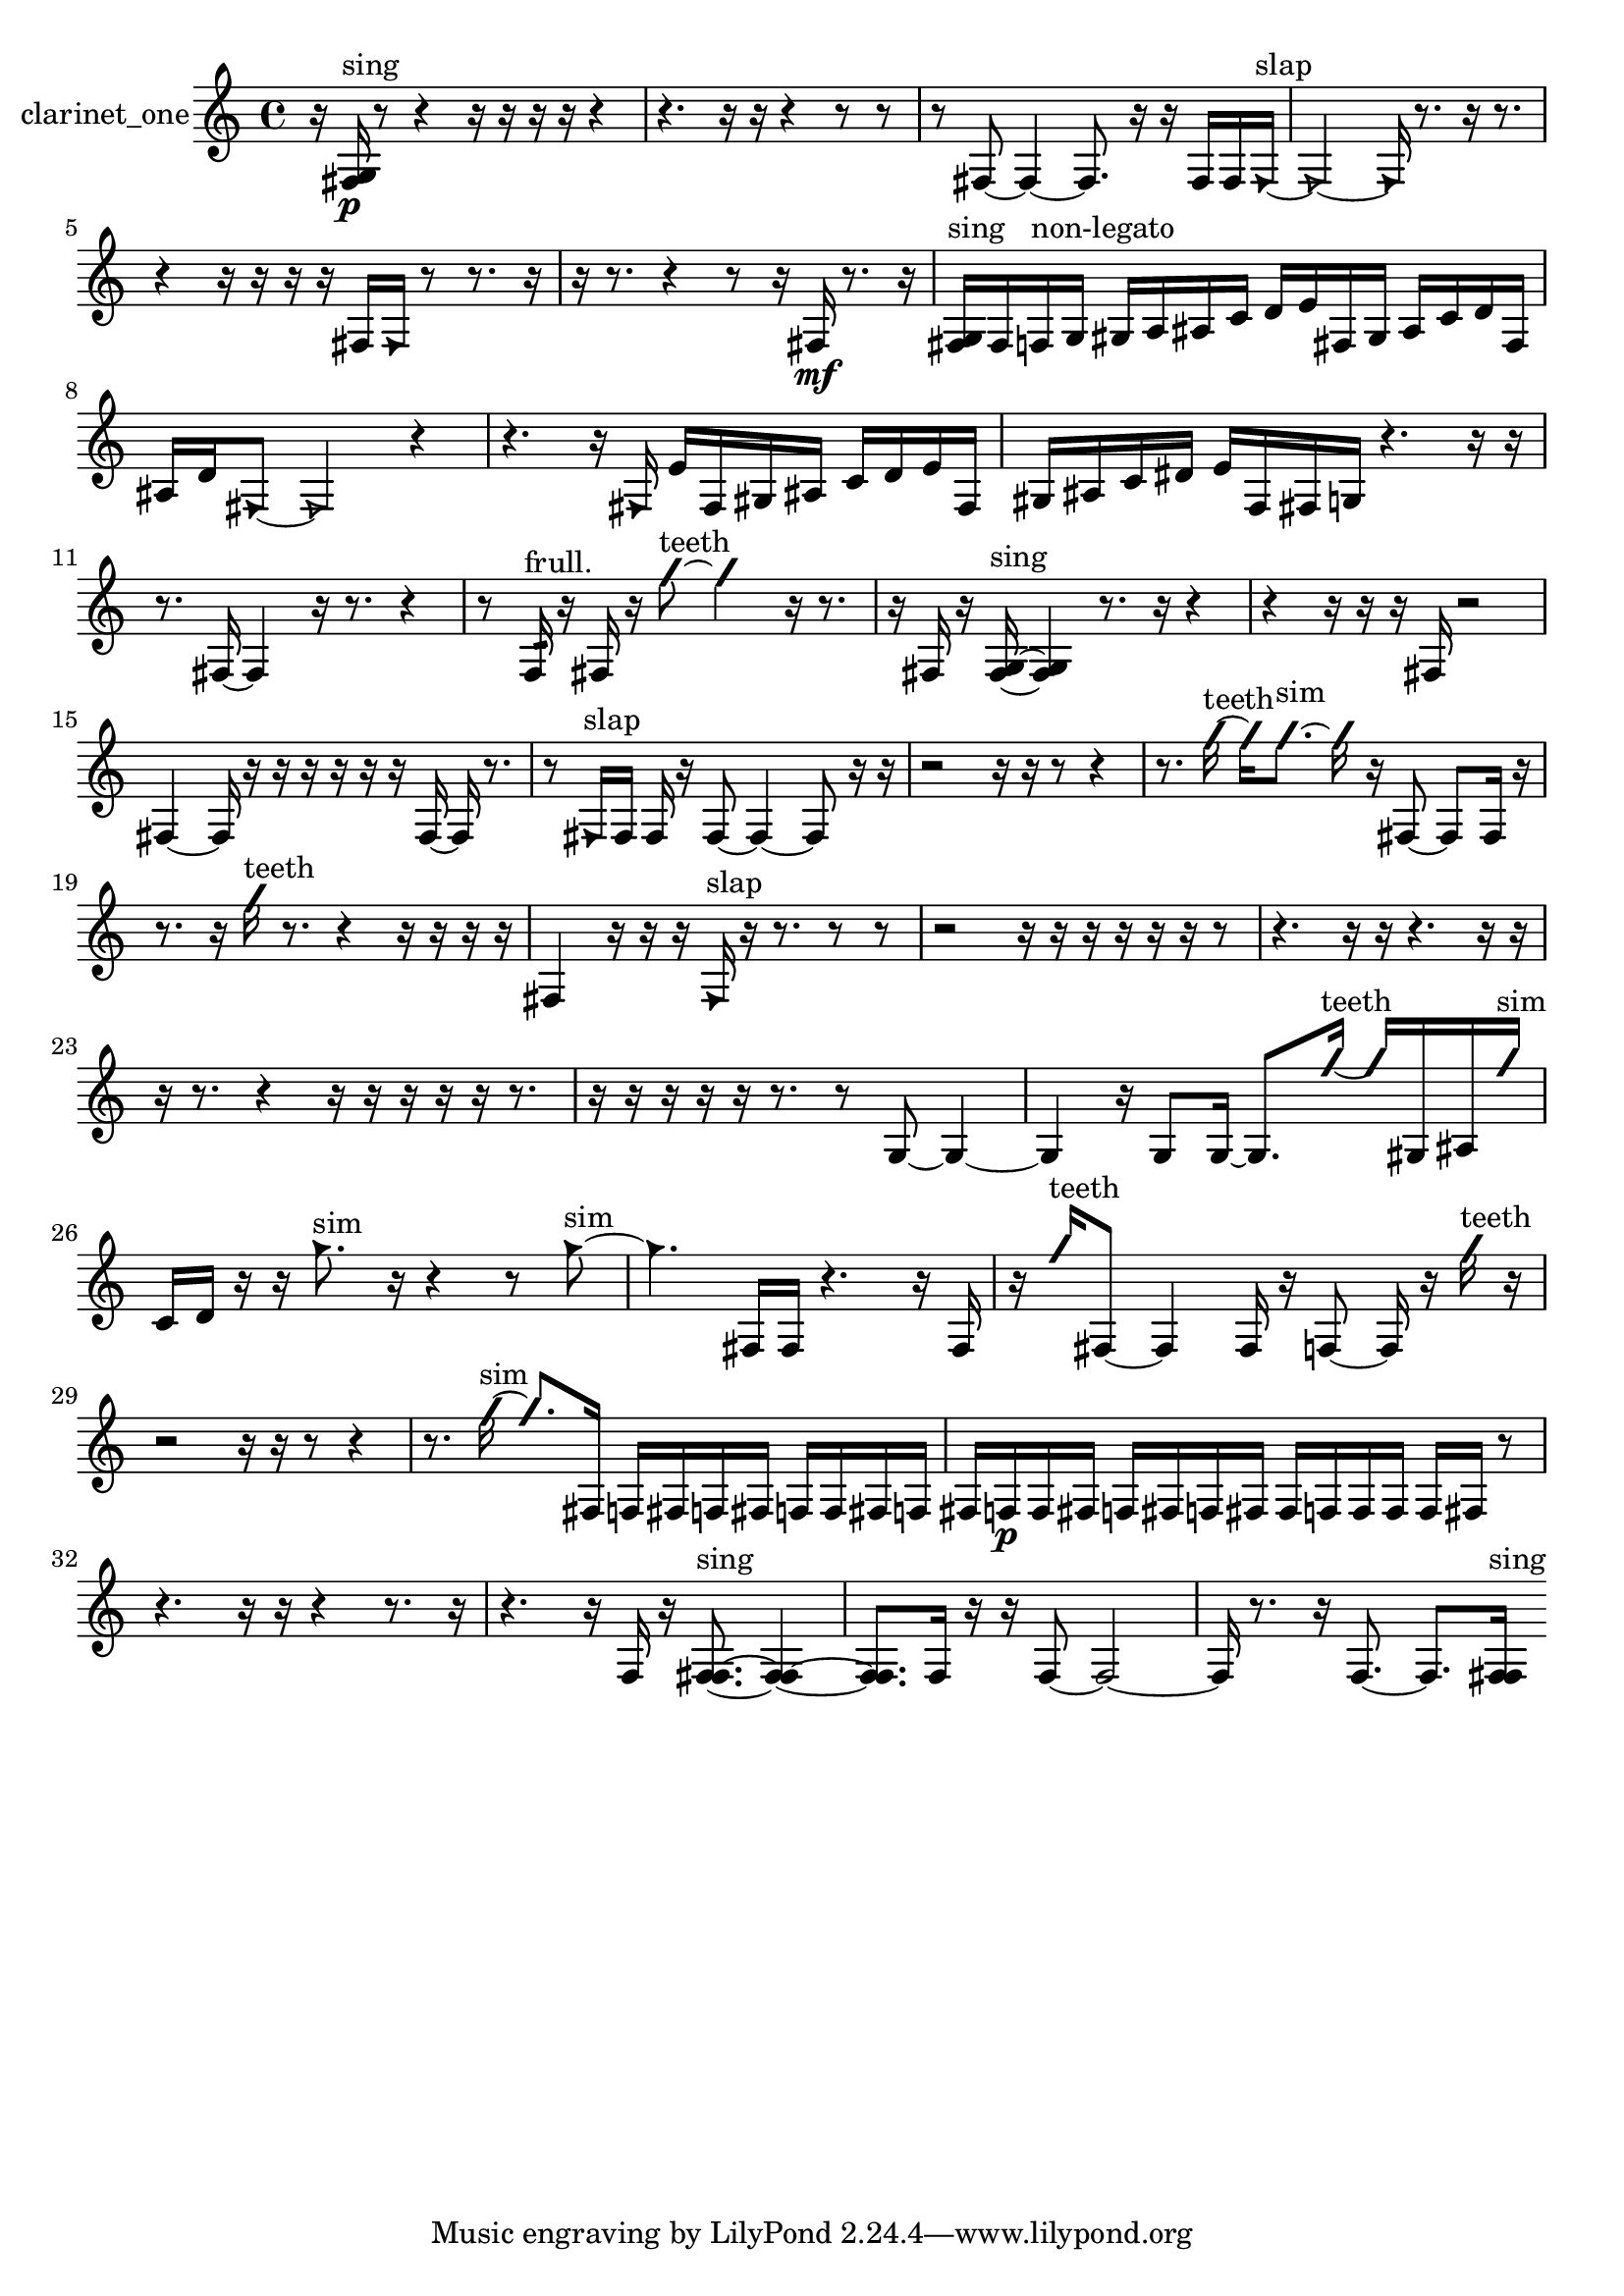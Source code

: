 % [notes] external for Pure Data
% development-version July 14, 2014 
% by Jaime E. Oliver La Rosa
% la.rosa@nyu.edu
% @ the Waverly Labs in NYU MUSIC FAS
% Open this file with Lilypond
% more information is available at lilypond.org
% Released under the GNU General Public License.

% HEADERS

glissandoSkipOn = {
  \override NoteColumn.glissando-skip = ##t
  \hide NoteHead
  \hide Accidental
  \hide Tie
  \override NoteHead.no-ledgers = ##t
}

glissandoSkipOff = {
  \revert NoteColumn.glissando-skip
  \undo \hide NoteHead
  \undo \hide Tie
  \undo \hide Accidental
  \revert NoteHead.no-ledgers
}
clarinet_one_part = {

  \time 4/4

  \clef treble 
  % ________________________________________bar 1 :
  r16  <fis g >16\p^\markup {sing }  r8 
  r4 
  r16  r16  r16  r16 
  r4  |
  % ________________________________________bar 2 :
  r4. 
  r16  r16 
  r4 
  r8  r8  |
  % ________________________________________bar 3 :
  r8  fis8~ 
  fis4~ 
  fis8.  r16 
  r16  fis16  fis16  \once \override NoteHead.style = #'triangle fis16~^\markup {slap }  |
  % ________________________________________bar 4 :
  \once \override NoteHead.style = #'triangle fis2~ 
  \once \override NoteHead.style = #'triangle fis16  r8. 
  r16  r8.  |
  % ________________________________________bar 5 :
  r4 
  r16  r16  r16  r16 
  fis16  \once \override NoteHead.style = #'triangle fis16  r8 
  r8.  r16  |
  % ________________________________________bar 6 :
  r16  r8. 
  r4 
  r8  r16  fis16\mf 
  r8.  r16  |
  % ________________________________________bar 7 :
  <fis g >16^\markup {sing }  fis16  f16^\markup {non-legato }  g16 
  gis16  a16  ais16  c'16 
  d'16  e'16  fis16  gis16 
  ais16  c'16  d'16  fis16  |
  % ________________________________________bar 8 :
  ais16  d'16  \once \override NoteHead.style = #'triangle fis8~ 
  \once \override NoteHead.style = #'triangle fis2~ 
  r4  |
  % ________________________________________bar 9 :
  r4. 
  r16  \once \override NoteHead.style = #'triangle fis16 
  e'16  fis16  gis16  ais16 
  c'16  d'16  e'16  fis16  |
  % ________________________________________bar 10 :
  gis16  ais16  c'16  dis'16 
  e'16  f16  fis16  g16 
  r4. 
  r16  r16  |
  % ________________________________________bar 11 :
  r8.  fis16~ 
  fis4 
  r16  r8. 
  r4  |
  % ________________________________________bar 12 :
  r8  f16:32^\markup {frull. }  r16 
  fis16  r16  \once \override NoteHead.style = #'slash g''8~^\markup {teeth } 
  \once \override NoteHead.style = #'slash g''4 
  r16  r8.  |
  % ________________________________________bar 13 :
  r16  fis16  r16  <fis g >16~^\markup {sing } 
  <fis g >4 
  r8.  r16 
  r4  |
  % ________________________________________bar 14 :
  r4 
  r16  r16  r16  fis16 
  r2  |
  % ________________________________________bar 15 :
  fis4~ 
  fis16  r16  r16  r16 
  r16  r16  r16  fis16~ 
  fis16  r8.  |
  % ________________________________________bar 16 :
  r8  \once \override NoteHead.style = #'triangle fis16^\markup {slap }  fis16 
  fis16  r16  fis8~ 
  fis4~ 
  fis8  r16  r16  |
  % ________________________________________bar 17 :
  r2 
  r16  r16  r8 
  r4  |
  % ________________________________________bar 18 :
  r8.  \once \override NoteHead.style = #'slash g''16~^\markup {teeth } 
  \once \override NoteHead.style = #'slash g''16  \once \override NoteHead.style = #'slash g''8.~^\markup {sim } 
  \once \override NoteHead.style = #'slash g''16  r16  fis8~ 
  fis8  fis16  r16  |
  % ________________________________________bar 19 :
  r8.  r16 
  \once \override NoteHead.style = #'slash g''16^\markup {teeth }  r8. 
  r4 
  r16  r16  r16  r16  |
  % ________________________________________bar 20 :
  fis4 
  r16  r16  r16  \once \override NoteHead.style = #'triangle fis16^\markup {slap } 
  r16  r8. 
  r8  r8  |
  % ________________________________________bar 21 :
  r2 
  r16  r16  r16  r16 
  r16  r16  r8  |
  % ________________________________________bar 22 :
  r4. 
  r16  r16 
  r4. 
  r16  r16  |
  % ________________________________________bar 23 :
  r16  r8. 
  r4 
  r16  r16  r16  r16 
  r16  r8.  |
  % ________________________________________bar 24 :
  r16  r16  r16  r16 
  r16  r8. 
  r8  g8~ 
  g4~  |
  % ________________________________________bar 25 :
  g4 
  r16  g8  g16~ 
  g8.  \once \override NoteHead.style = #'slash g''16~^\markup {teeth } 
  \once \override NoteHead.style = #'slash g''16  gis16  ais16  \once \override NoteHead.style = #'slash g''16^\markup {sim }  |
  % ________________________________________bar 26 :
  c'16  d'16  r16  r16 
  \once \override NoteHead.style = #'triangle g''8.^\markup {sim }  r16 
  r4 
  r8  \once \override NoteHead.style = #'triangle g''8~^\markup {sim }  |
  % ________________________________________bar 27 :
  \once \override NoteHead.style = #'triangle g''4. 
  fis16  fis16 
  r4. 
  r16  fis16  |
  % ________________________________________bar 28 :
  r16  \once \override NoteHead.style = #'slash g''16^\markup {teeth }  fis8~ 
  fis4 
  fis16  r16  f8~ 
  f16  r16  \once \override NoteHead.style = #'slash g''16^\markup {teeth }  r16  |
  % ________________________________________bar 29 :
  r2 
  r16  r16  r8 
  r4  |
  % ________________________________________bar 30 :
  r8.  \once \override NoteHead.style = #'slash g''16~^\markup {sim } 
  \once \override NoteHead.style = #'slash g''8.  fis16 
  f16  fis16  f16  fis16 
  f16  f16  fis16  f16  |
  % ________________________________________bar 31 :
  fis16  f16\p  f16  fis16 
  f16  fis16  f16  fis16 
  fis16  f16  f16  f16 
  f16  fis16  r8  |
  % ________________________________________bar 32 :
  r4. 
  r16  r16 
  r4 
  r8.  r16  |
  % ________________________________________bar 33 :
  r4. 
  r16  f16 
  r16  <f fis >8.~^\markup {sing } 
  <f fis >4~  |
  % ________________________________________bar 34 :
  <f fis >8.  f16 
  r16  r16  f8~ 
  f2~  |
  % ________________________________________bar 35 :
  f16  r8. 
  r16  f8.~ 
  f8.  <f fis >16^\markup {sing } 
}

\score {
  \new Staff \with { instrumentName = "clarinet_one" } {
    \new Voice {
      \clarinet_one_part
    }
  }
  \layout {
    \mergeDifferentlyHeadedOn
    \mergeDifferentlyDottedOn
    \set harmonicDots = ##t
    \override Glissando.thickness = #4
    \set Staff.pedalSustainStyle = #'mixed
    \override TextSpanner.bound-padding = #1.0
    \override TextSpanner.bound-details.right.padding = #1.3
    \override TextSpanner.bound-details.right.stencil-align-dir-y = #CENTER
    \override TextSpanner.bound-details.left.stencil-align-dir-y = #CENTER
    \override TextSpanner.bound-details.right-broken.text = ##f
    \override TextSpanner.bound-details.left-broken.text = ##f
    \override Glissando.minimum-length = #4
    \override Glissando.springs-and-rods = #ly:spanner::set-spacing-rods
    \override Glissando.breakable = ##t
    \override Glissando.after-line-breaking = ##t
    \set baseMoment = #(ly:make-moment 1/8)
    \set beatStructure = 2,2,2,2
    #(set-default-paper-size "a4")
  }
  \midi { }
}

\version "2.19.49"
% notes Pd External version testing 
